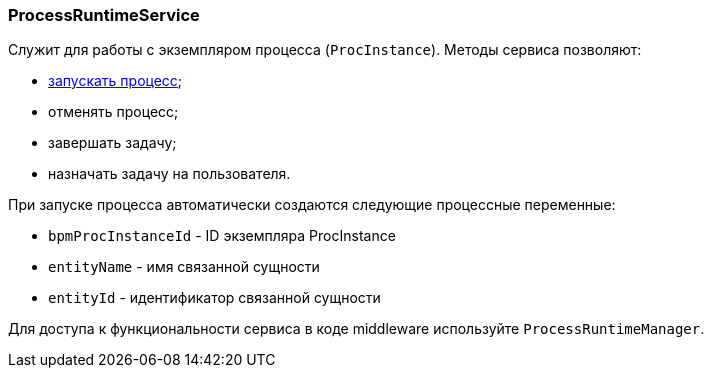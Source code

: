 :sourcesdir: ../../../source

[[process_runtime_service]]
=== ProcessRuntimeService

Служит для работы с экземпляром процесса (`ProcInstance`). Методы сервиса позволяют:

* <<task_execution_sample,запускать процесс>>;
* отменять процесс;
* завершать задачу;
* назначать задачу на пользователя.

При запуске процесса автоматически создаются следующие процессные переменные:

* `bpmProcInstanceId` - ID экземпляра ProcInstance
* `entityName` - имя связанной сущности
* `entityId` - идентификатор связанной сущности

Для доступа к функциональности сервиса в коде middleware используйте `ProcessRuntimeManager`.

